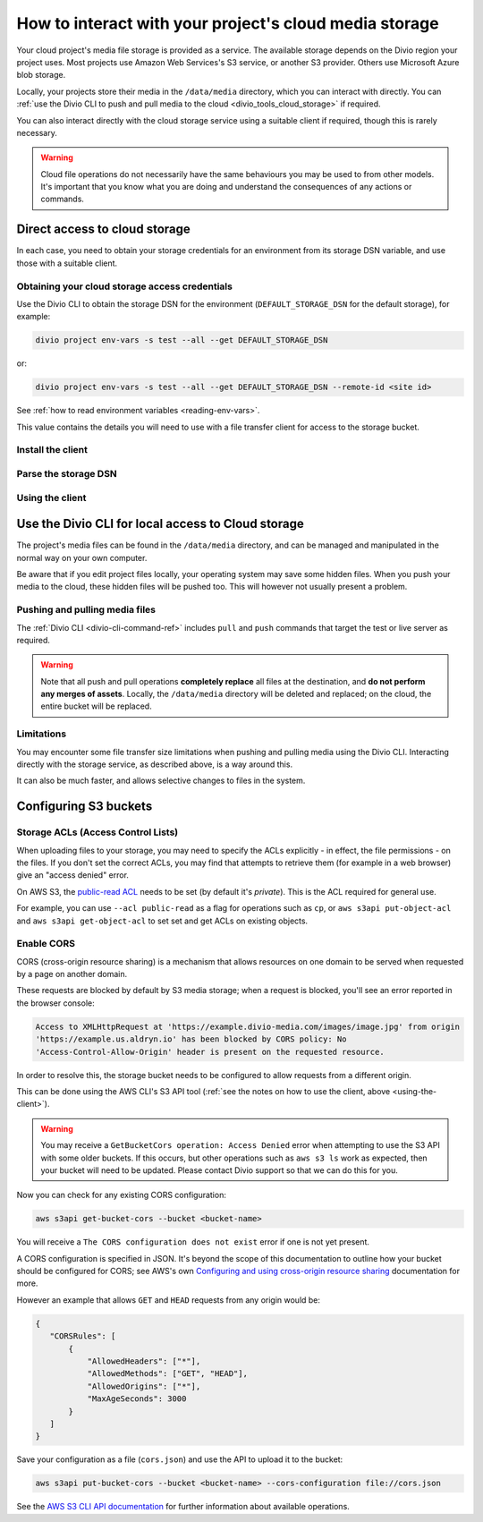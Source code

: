.. raw:: html

    <style>
        .highlight .upperrow .endpoint, .highlight .lowerrow .region {text-decoration: overline;}
        .highlight .lowerrow .endpoint, .highlight .upperrow .region {text-decoration: underline;}
        div[class^=highlight] .manual pre {color: gray;}
        .highlight .segment {font-weight: bold;}
        .highlight .key {color: maroon}
        .highlight .secret {color: navy}
        .highlight .bucketname {color: orange;}
        .highlight .region {color: green}
        .highlight .endpoint {color: brown}
        .highlight .code {font-style: italic}
    </style>


.. _interact-storage:

How to interact with your project's cloud media storage
=======================================================

..  seealso::

    :ref:`work-media-storage`.

Your cloud project's media file storage is provided as a service. The available storage depends on the Divio region
your project uses. Most projects use Amazon Web Services's S3 service, or another S3 provider. Others use Microsoft
Azure blob storage.

Locally, your projects store their media in the ``/data/media`` directory, which you can interact with directly. You
can :ref:`use the Divio CLI to push and pull media to the cloud <divio_tools_cloud_storage>` if required.

You can also interact directly with the cloud storage service using a suitable client if required, though this is
rarely necessary.

.. warning::

  Cloud file operations do not necessarily have the same behaviours you may be used to from other models.
  It's important that you know what you are doing and understand the consequences of any actions or commands.



Direct access to cloud storage
------------------------------

In each case, you need to obtain your storage credentials for an environment from its storage DSN variable, and use
those with a suitable client.


.. _storage_access_details:

Obtaining your cloud storage access credentials
~~~~~~~~~~~~~~~~~~~~~~~~~~~~~~~~~~~~~~~~~~~~~~~~~~~~

Use the Divio CLI to obtain the storage DSN for the environment (``DEFAULT_STORAGE_DSN`` for the default storage), for
example:

..  code-block:: bash

    divio project env-vars -s test --all --get DEFAULT_STORAGE_DSN

or:

..  code-block:: bash

    divio project env-vars -s test --all --get DEFAULT_STORAGE_DSN --remote-id <site id>

See :ref:`how to read environment variables <reading-env-vars>`.

This value contains the details you will need to use with a file transfer client for access to the
storage bucket.


Install the client
~~~~~~~~~~~~~~~~~~~~~~

..  tab:: S3

    `AWS CLI documentation <http://docs.aws.amazon.com/cli/>`_ is Amazon's official S3 client.

    There are others clients suitable for connecting to S3 storage, including:

    * `S3cmd <https://s3tools.org/s3cmd>`_, an alternative command-line utility
    * `Transmit <https://www.panic.com/transmit>`_, a storage client for Macintosh
    * `Cyberduck <https://cyberduck.io>`_, a storage client for Macintosh and Windows

    It's beyond the scope of this documentation to discuss their usage. A brief example using the official
    AWS client is given here.


..  tab:: Azure blob storage

    This section makes use of the `MS Azure CLI <https://docs.microsoft.com/en-us/cli/azure/install-azure-cli>`_, which
    you will need installed.


Parse the storage DSN
~~~~~~~~~~~~~~~~~~~~~~

..  tab:: S3

    The two examples below show which sections of the DSN correspond to different
    parameters, for the hosts ``s3.amazonaws.com`` and ``sos.exo.io``:

    .. raw:: html

        <div class="highlight-default notranslate">
        <div class="highlight manual">
        <pre><span class="upperrow">s3://<span class="segment key">AKAIIE7LUT6ODIJA</span>:<span class="segment secret">TZJYGCfUZheXG%2BwabbotgBs6d2lxZW06OIbD</span>@<span class="segment bucketname">example-test-68564d3f78d04c5f-8f20b19.aldryn-media.io</span>.<span class="segment endpoint">s3-<span class="segment region">eu-central-1</span>.amazonaws.com</span>/?domain=example-test-68564d3f78d04c5f-8f20b19.aldryn-media.io</span>
        <span class="code">           <span class="segment key">key</span>                        <span class="segment secret">secret</span>                                       <span class="segment bucketname">bucket name</span>                          <span class="segment region">region</span>     <span class="segment endpoint">endpoint</span></span>
        <span class="lowerrow">s3://<span class="segment key">EXO52e55b187195d</span>:<span class="segment secret">iITF12F1tim9zBxITexrvL_bAghgK_z4w1hEuu</span>@<span class="segment bucketname">example-test-765482644ac540dbb23367cf3837580b-f0596a8</span>.<span class="segment endpoint">sos-<span class="segment region">ch-dk-2</span>.exo.io</span>/?auth=s3</span></pre>
        </div>
        </div>

    The *secret* may contain some symbols encoded as hexadecimal values, and you will need to change
    them back before using them:

    * ``%2B`` must be changed to ``+``
    * ``%2F`` must be changed to ``/``

    For any other values beginning with ``%`` use `a conversion table
    <https://en.wikipedia.org/wiki/ASCII#Printable_characters>`_.

    The *bucket name* identifies the resource you wish to work with.

    .. _storage-region:

    The **region** is contained in the **endpoint**, the S3 host name. It may be implicit, as
    in the case of Amazon's default ``us-east-1``:

    +--------+---------------------------------+----------------+---------------------+
    |Provider| Endpoint                        |Region          |Location             |
    +========+=================================+================+=====================+
    |Amazon  |``s3.amazonaws.com``             |``us-east-1``   |US East (N. Virginia)|
    +        +---------------------------------+----------------+---------------------+
    |        |``s3-eu-central-1.amazonaws.com``|``eu-central-1``|EU (Frankfurt)       |
    +        +---------------------------------+----------------+---------------------+
    |        |``s3-eu-west-2.amazonaws.com``   |``eu-west-2``   |EU (London)          |
    +--------+---------------------------------+----------------+---------------------+
    |Exoscale|``sos-ch-dk-2.exo.io``           |``ch-dk-2``     |Switzerland          |
    +--------+---------------------------------+----------------+---------------------+

    See `Amazon's S3 regions table
    <http://docs.aws.amazon.com/general/latest/gr/rande.html#s3_region>`_ for more information about
    regions and their names.

    The *endpoint* is the address that the client will need to connect to.

..  tab:: Azure blob storage

    The examples below shows which sections of the DSN correspond to different
    parameters:

    ..  raw:: html

        <div class="highlight-default notranslate">
        <div class="highlight manual">
        <pre><span class="upperrow">az://<span class="segment key">exampletest43b4705bdf</span>:<span class="segment secret">c2U9MjAzNi0wMS0y</span>@<span class="segment bucketname">@blob.core.windows.net</span></span>
        <span class="code">         <span class="segment key">account name</span>       <span class="segment secret">encoded token</span>          <span class="segment bucketname">host name</span>                          <span class="segment region">region</span>     <span class="segment endpoint">endpoint</span></span>
        </div>
        </div>

    Note down the parameters ready for use.

    The encoded token needs to be `decoded from Base64 format <https://www.base64decode.org>`_; the decoded token will
    look something like::

        se=2036-01-22T08%3A56%3A16Z&sp=rwdlc&sv=2018-11-09&ss=b&srt=co&sig=ahD3gmIxymeattHsQ4mePWE5DFUol%2BW6byQt5EZ0H/U%3D

    Your media container is always named ``public-media`` by default.


.. _using-the-client:

Using the client
~~~~~~~~~~~~~~~~~~~~~~

..  tab:: S3


    Run::

        aws configure

    You will be prompted for some of the :ref:`storage access parameters <storage_access_details>`:

    * *AWS Access Key ID* - *key*
    * *AWS Secret Access Key* - *secret key*
    * *Default region name* - *storage region*

    The ``aws configure`` command stores the configuration in ``~/.aws``.


    Run ``aws s3`` followed by options, commands and parameters. For example, to list the contents of a
    bucket::

        ➜ aws s3 ls example-test-68564d3f78d0935f-8f20b19.aldryn-media.io
               PRE filer_public/
               PRE filer_public_thumbnails/


    Or, to copy (``cp``) a file from your own computer to S3::

        ➜ aws s3 cp example.png s3://example-test-68564d3f78d04c5f-8f20b19.aldryn-media.io/example.png
        upload: ./example.png to s3://example-test-68564d3f78d04c5f-8f20b19.aldryn-media.io/example.png

    ..  admonition:: Using AWS CLI with other providers

        For non-AWS providers, such as Exoscale, you will need to add the ``--url-endpoint`` option to
        the command, as the AWS CLI assumes an endpoint on ``.amazonaws.com/``. For the Exoscale
        example above, you would use::

            aws s3 --endpoint-url=https://sos-ch-dk-2.exo.io [...]

        Note that the scheme (typically ``https://``) must be included.


..  tab:: Azure blob storage

    .. _configure-az-cli:

    Use the parameters with the Azure CLI, for example::

        az storage blob list --container-name public-media --account-name exampletest43b4705bdf --sas-token "se=2036-01-22T08%3A56%3A16Z&sp=rwdlc&sv=2018-11-09&ss=b&srt=co&sig=ahD3gmIxymeattHsQ4mePWE5DFUol%2BW6byQt5EZ0H/U%3D"


.. _divio_tools_cloud_storage:

Use the Divio CLI for local access to Cloud storage
-----------------------------------------------------

The project's media files can be found in the ``/data/media`` directory, and
can be managed and manipulated in the normal way on your own computer.

Be aware that if you edit project files locally, your operating system may save
some hidden files. When you push your media to the cloud, these hidden files
will be pushed too. This will however not usually present a problem.


Pushing and pulling media files
~~~~~~~~~~~~~~~~~~~~~~~~~~~~~~~

The :ref:`Divio CLI <divio-cli-command-ref>` includes ``pull`` and ``push`` commands that target the test or live server as
required.

..  warning::

    Note that all push and pull operations **completely replace** all files at
    the destination, and **do not perform any merges of assets**. Locally, the
    ``/data/media`` directory will be deleted and replaced; on the cloud, the
    entire bucket will be replaced.


Limitations
~~~~~~~~~~~

You may encounter some file transfer size limitations when pushing and pulling media using the Divio CLI. Interacting
directly with the storage service, as described above, is a way around this.

It can also be much faster, and allows selective changes to files in the system.


Configuring S3 buckets
----------------------

Storage ACLs (Access Control Lists)
~~~~~~~~~~~~~~~~~~~~~~~~~~~~~~~~~~~~~~~~

When uploading files to your storage, you may need to specify the ACLs explicitly - in effect, the
file permissions - on the files. If you don't set the correct ACLs, you may find that attempts to
retrieve them (for example in a web browser) give an "access denied" error.

On AWS S3, the `public-read ACL
<https://docs.aws.amazon.com/AmazonS3/latest/dev/acl-overview.html#canned-acl>`_ needs to be set
(by default it's `private`). This is the ACL required for general use.

For example, you can use ``--acl public-read`` as a flag for operations such as ``cp``, or ``aws
s3api put-object-acl`` and ``aws s3api get-object-acl`` to set set and get ACLs on existing objects.


.. _interact-storage-cors:

Enable CORS
~~~~~~~~~~~~~

CORS (cross-origin resource sharing) is a mechanism that allows resources on one domain to be
served when requested by a page on another domain.

These requests are blocked by default by S3 media storage; when a request is blocked, you'll see an error reported in the browser console:

..  code-block:: text

    Access to XMLHttpRequest at 'https://example.divio-media.com/images/image.jpg' from origin
    'https://example.us.aldryn.io' has been blocked by CORS policy: No
    'Access-Control-Allow-Origin' header is present on the requested resource.

In order to resolve this, the storage bucket needs to be configured to allow requests from a
different origin.

This can be done using the AWS CLI's S3 API tool (:ref:`see the notes on how to use the client, above
<using-the-client>`).

..  warning::

    You may receive a ``GetBucketCors operation: Access Denied`` error when attempting to use the
    S3 API with some older buckets. If this occurs, but other operations such as ``aws s3 ls`` work as
    expected, then your bucket will need to be updated. Please contact Divio support so that we can
    do this for you.


Now you can check for any existing CORS configuration:

..  code-block:: bash

    aws s3api get-bucket-cors --bucket <bucket-name>

You will receive a ``The CORS configuration does not exist`` error if one is not yet present.

A CORS configuration is specified in JSON. It's beyond the scope of this documentation to outline
how your bucket should be configured for CORS; see AWS's own `Configuring and using cross-origin
resource sharing <https://docs.aws.amazon.com/AmazonS3/latest/userguide/cors.html>`_ documentation
for more.

However an example that allows ``GET`` and ``HEAD`` requests from any origin would be:

..  code-block:: JSON

    {
       "CORSRules": [
           {
               "AllowedHeaders": ["*"],
               "AllowedMethods": ["GET", "HEAD"],
               "AllowedOrigins": ["*"],
               "MaxAgeSeconds": 3000
           }
       ]
    }

Save your configuration as a file (``cors.json``) and use the API to upload it to the bucket:

..  code-block:: bash

    aws s3api put-bucket-cors --bucket <bucket-name> --cors-configuration file://cors.json

See the `AWS S3 CLI API documentation
<https://awscli.amazonaws.com/v2/documentation/api/latest/reference/s3api/index.html#cli-aws-s3api>`_
for further information about available operations.
